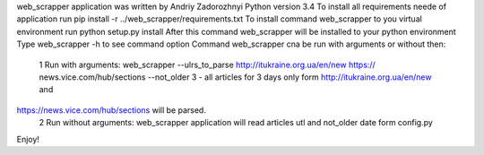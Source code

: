 web_scrapper application was written by Andriy Zadorozhnyi
Python version 3.4
To install all requirements neede of application run pip install -r ../web_scrapper/requirements.txt
To install command web_scrapper to you virtual environment run python setup.py install
After this command web_scrapper will be installed to your python environment
Type web_scrapper -h to see command option
Command web_scrapper cna be run with arguments or without then:
	1 Run with arguments: web_scrapper --ulrs_to_parse http://itukraine.org.ua/en/new https://	news.vice.com/hub/sections  --not_older 3 - all articles for 3 days only form http://itukraine.org.ua/en/new and 
https://news.vice.com/hub/sections will be parsed.
	2  Run without arguments: web_scrapper application will read articles utl and not_older date form config.py

Enjoy!
